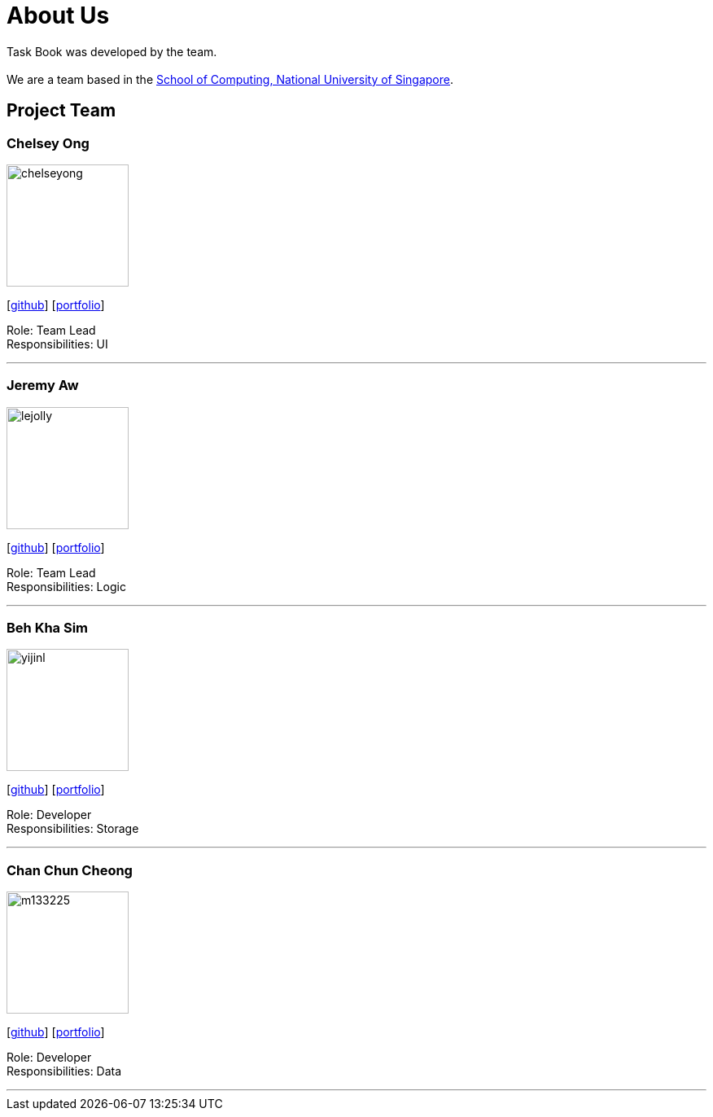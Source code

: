 = About Us
:site-section: AboutUs
:relfileprefix: team/
:imagesDir: images
:stylesDir: stylesheets

Task Book was developed by the team. +
{empty} +
We are a team based in the http://www.comp.nus.edu.sg[School of Computing, National University of Singapore].

== Project Team

=== Chelsey Ong
image::chelseyong.jpeg[width="150", align="left"]
{empty} [https://github.com/chelseyong[github]] [<<johndoe#, portfolio>>]

Role: Team Lead +
Responsibilities: UI

'''

=== Jeremy Aw
image::lejolly.jpg[width="150", align="left"]
{empty}[http://github.com/lejolly[github]] [<<johndoe#, portfolio>>]

Role: Team Lead +
Responsibilities: Logic

'''

=== Beh Kha Sim
image::yijinl.jpg[width="150", align="left"]
{empty}[http://github.com/yijinl[github]] [<<johndoe#, portfolio>>]

Role: Developer +
Responsibilities: Storage

'''

=== Chan Chun Cheong
image::m133225.jpg[width="150", align="left"]
{empty}[http://github.com/m133225[github]] [<<johndoe#, portfolio>>]

Role: Developer +
Responsibilities: Data

'''

